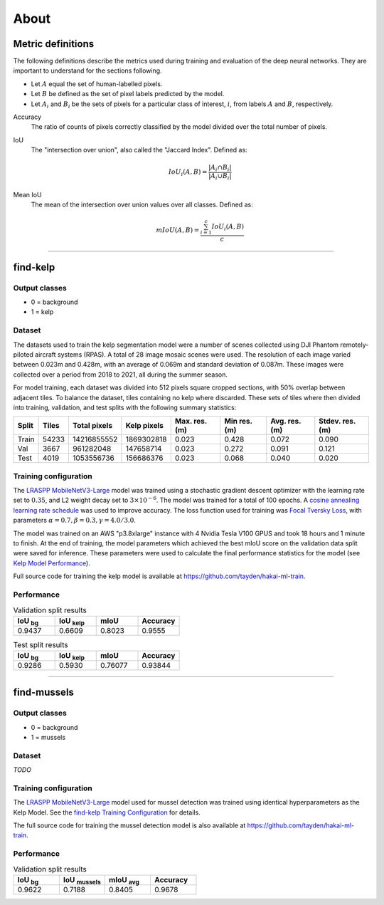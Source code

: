 About
=====

.. TODO: Overview
.. TODO: ~~~~~~~~

Metric definitions
------------------

The following definitions describe the metrics used during training and evaluation of the deep neural networks. They are
important to understand for the sections following.

- Let :math:`A` equal the set of human-labelled pixels.

- Let :math:`B` be defined as the set of pixel labels predicted by the model.

- Let :math:`A_i` and :math:`B_i` be the sets of pixels for a particular class of interest, :math:`i`, from labels :math:`A` and :math:`B`, respectively.

Accuracy
    The ratio of counts of pixels correctly classified by the model divided over the total number of pixels.


IoU
    The "intersection over union", also called the "Jaccard Index". Defined as:

    .. math::

        IoU_i (A,B) = \frac{|A_i \cap B_i|}{|A_i \cup B_i|}

Mean IoU
    The mean of the intersection over union values over all classes. Defined as:

    .. math::

        mIoU (A,B) = \frac{\sum_{i=1}^{c} IoU_{i}(A,B)}{c}

-------------------------------------------------------------------------------------------------------------------------------

find-kelp
---------

Output classes
..............

- 0 = background
- 1 = kelp

Dataset
.......

The datasets used to train the kelp segmentation model were a number of scenes collected using DJI Phantom remotely-piloted
aircraft systems (RPAS). A total of 28 image mosaic scenes were used. The resolution of each image varied between
0.023m and 0.428m, with an average of 0.069m and standard deviation of 0.087m. These images were collected over a period from
2018 to 2021, all during the summer season.

For model training, each dataset was divided into 512 pixels square cropped sections, with 50% overlap between adjacent tiles.
To balance the dataset, tiles containing no kelp where discarded. These sets of tiles where then divided into training,
validation, and test splits with the following summary statistics:

.. TODO: Details about ground area covered

=====   ===========   ============   ===========   ==============   ===============   =============   ===============
Split   Tiles         Total pixels   Kelp pixels   Max. res. (m)    Min res. (m)      Avg. res. (m)   Stdev. res. (m)
=====   ===========   ============   ===========   ==============   ===============   =============   ===============
Train   54233         14216855552    1869302818    0.023            0.428             0.072           0.090
Val     3667          961282048      147658714     0.023            0.272             0.091           0.121
Test    4019          1053556736     156686376     0.023            0.068             0.040           0.020
=====   ===========   ============   ===========   ==============   ===============   =============   ===============


.. TODO: Details about mussels dataset


Training configuration
......................

.. _find-kelp Training Configuration:

The `LRASPP MobileNetV3-Large <https://arxiv.org/abs/1905.02244>`_ model was trained using a stochastic gradient descent optimizer
with the learning rate set to :math:`0.35`, and L2 weight decay set to :math:`3 \times 10^{-6}`. The model was trained for a total
of 100 epochs. A `cosine annealing learning rate schedule <https://arxiv.org/abs/1608.03983>`_ was used to improve accuracy.
The loss function used for training was `Focal Tversky Loss <https://arxiv.org/abs/1608.03983>`_, with parameters :math:`\alpha=0.7, \beta=0.3, \gamma=4.0 / 3.0`.

The model was trained on an AWS "p3.8xlarge" instance with 4 Nvidia Tesla V100 GPUS and took 18 hours and 1 minute to finish.
At the end of training, the model parameters which achieved the best mIoU score on the validation data split were saved for inference.
These parameters were used to calculate the final performance statistics for the model (see `Kelp Model Performance`_).

Full source code for training the kelp model is available at https://github.com/tayden/hakai-ml-train.

Performance
...........

.. _Kelp Model Performance:


.. list-table:: Validation split results
    :widths: 25 25 25 25
    :header-rows: 1

    * - IoU :sub:`bg`
      - IoU :sub:`kelp`
      - mIoU
      - Accuracy
    * - 0.9437
      - 0.6609
      - 0.8023
      - 0.9555

.. list-table:: Test split results
    :widths: 25 25 25 25
    :header-rows: 1

    * - IoU :sub:`bg`
      - IoU :sub:`kelp`
      - mIoU
      - Accuracy
    * - 0.9286
      - 0.5930
      - 0.76077
      - 0.93844

-------------------------------------------------------------------------------------------------------------------------------

find-mussels
------------

Output classes
..............

- 0 = background
- 1 = mussels

Dataset
.......

*TODO*

Training configuration
......................

The `LRASPP MobileNetV3-Large <https://arxiv.org/abs/1905.02244>`_ model used for mussel detection was trained using identical
hyperparameters as the Kelp Model. See the `find-kelp Training Configuration`_ for details.

The full source code for training the mussel detection model is also available at https://github.com/tayden/hakai-ml-train.

Performance
...........

.. _Mussel Model Performance:

.. list-table:: Validation split results
    :widths: 25 25 25 25
    :header-rows: 1

    * - IoU :sub:`bg`
      - IoU :sub:`mussels`
      - mIoU :sub:`avg`
      - Accuracy
    * - 0.9622
      - 0.7188
      - 0.8405
      - 0.9678
